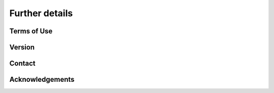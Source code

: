 =========================
Further details
=========================


Terms of Use
=========================

Version
=========================

Contact
=========================


Acknowledgements
=========================
